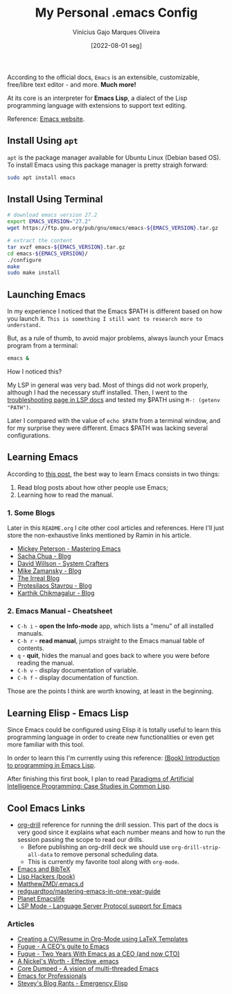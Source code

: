 #+TITLE: My Personal .emacs Config
#+AUTHOR: Vinícius Gajo Marques Oliveira
#+DATE: [2022-08-01 seg]

According to the official docs, ~Emacs~ is an extensible, customizable,
free/libre text editor - and more. *Much more!*

At its core is an interpreter for *Emacs Lisp*, a dialect of the Lisp
programming language with extensions to support text editing.

Reference: [[https://www.gnu.org/software/emacs/][Emacs website]].

** Install Using ~apt~

~apt~ is the package manager available for Ubuntu Linux (Debian based OS). To
install Emacs using this package manager is pretty straigh forward:

#+BEGIN_SRC bash :tangle no
  sudo apt install emacs
#+END_SRC

** Install Using Terminal

#+BEGIN_SRC bash :tangle no
  # download emacs version 27.2
  export EMACS_VERSION="27.2"
  wget https://ftp.gnu.org/pub/gnu/emacs/emacs-${EMACS_VERSION}.tar.gz

  # extract the content
  tar xvzf emacs-${EMACS_VERSION}.tar.gz
  cd emacs-${EMACS_VERSION}/
  ./configure
  make
  sudo make install
#+END_SRC

** Launching Emacs

In my experience I noticed that the Emacs $PATH is different based on how you
launch it. ~This is something I still want to research more to understand.~

But, as a rule of thumb, to avoid major problems, always launch your Emacs
program from a terminal:

#+BEGIN_SRC bash
  emacs &
#+END_SRC

How I noticed this?

My LSP in general was very bad. Most of things did not work properly, although I
had the necessary stuff installed. Then, I went to the [[https://emacs-lsp.github.io/lsp-mode/page/troubleshooting/][troubleshooting page in
LSP docs]] and tested my $PATH using ~M-: (getenv "PATH")~.

Later I compared with the value of ~echo $PATH~ from a terminal window, and for
my surprise they were different. Emacs $PATH was lacking several configurations.

** Learning Emacs

According to [[http://tilde.town/~ramin_hal9001/articles/2022-04-27_best-way-to-learn-emacs.html][this post]], the best way to learn Emacs consists in two things:

1. Read blog posts about how other people use Emacs;
2. Learning how to read the manual.

*** 1. Some Blogs

Later in this ~README.org~ I cite other cool articles and references. Here I'll
just store the non-exhaustive links mentioned by Ramin in his article.

+ [[https://www.masteringemacs.org/all-articles][Mickey Peterson - Mastering Emacs]]
+ [[https://sachachua.com/blog/][Sacha Chua - Blog]]
+ [[https://systemcrafters.net/][David Willson - System Crafters]]
+ [[https://cestlaz.github.io/stories/emacs/][Mike Zamansky - Blog]]
+ [[https://irreal.org/blog/?tag=emacs][The Irreal Blog]]
+ [[https://protesilaos.com/][Protesilaos Stavrou - Blog]]
+ [[https://karthinks.com/tags/emacs/][Karthik Chikmagalur - Blog]]

*** 2. Emacs Manual - Cheatsheet

+ ~C-h i~ - *open the Info-mode* app, which lists a "menu" of all installed
  manuals.
+ ~C-h r~ - *read manual*, jumps straight to the Emacs manual table of contents.
+ ~q~ - *quit*, hides the manual and goes back to where you were before reading
  the manual.
+ ~C-h v~ - display documentation of variable.
+ ~C-h f~ - display documentation of function.
  
Those are the points I think are worth knowing, at least in the beginning.

** Learning Elisp - Emacs Lisp

Since Emacs could be configured using Elisp it is totally useful to learn this
programming language in order to create new functionalities or even get more
familiar with this tool.

In order to learn this I'm currently using this reference: [[https://www.gnu.org/software/emacs/manual/eintr.html][(Book) Introduction
to programming in Emacs Lisp]].

After finishing this first book, I plan to read [[https://github.com/norvig/paip-lisp][Paradigms of Artificial
Intelligence Programming: Case Studies in Common Lisp]].

** Cool Emacs Links

+ [[https://orgmode.org/worg/org-contrib/org-drill.html#:~:text=Running%20the%20drill%20session][org-drill]] reference for running the drill session. This part of the docs is
  very good since it explains what each number means and how to run the session
  passing the scope to read our drills.
  - Before publishing an org-drill deck we should use ~org-drill-strip-all-data~
    to remove personal scheduling data.
  - This is currently my favorite tool along with ~org-mode~.
+ [[https://lucidmanager.org/productivity/emacs-bibtex-mode/][Emacs and BibTeX]]
+ [[https://leanpub.com/lisphackers/read][Lisp Hackers (book)]]
+ [[https://github.com/MatthewZMD/.emacs.d][MatthewZMD/.emacs.d]]
+ [[https://github.com/redguardtoo/mastering-emacs-in-one-year-guide/blob/master/guide-en.org][redguardtoo/mastering-emacs-in-one-year-guide]]
+ [[https://planet.emacslife.com/][Planet Emacslife]]
+ [[https://emacs-lsp.github.io/lsp-mode/][LSP Mode - Language Server Protocol support for Emacs]]
  
*** Articles

+ [[https://www.aidanscannell.com/post/org-mode-resume/][Creating a CV/Resume in Org-Mode using LaTeX Templates]]
+ [[https://www.fugue.co/blog/2015-11-11-guide-to-emacs.html][Fugue - A CEO's guite to Emacs]]
+ [[https://www.fugue.co/blog/2018-08-09-two-years-with-emacs-as-a-cto.html][Fugue - Two Years With Emacs as a CEO (and now CTO)]]
+ [[https://a-nickels-worth.blogspot.com/2007/11/effective-emacs.html][A Nickel's Worth - Effective .emacs]]
+ [[https://coredumped.dev/2022/05/19/a-vision-of-a-multi-threaded-emacs/][Core Dumped - A vision of multi-threaded Emacs]]
+ [[http://tilde.town/~ramin_hal9001/emacs-for-professionals/index.html][Emacs for Professionals]]
+ [[http://steve-yegge.blogspot.com/2008/01/emergency-elisp.html][Stevey's Blog Rants - Emergency Elisp]]
